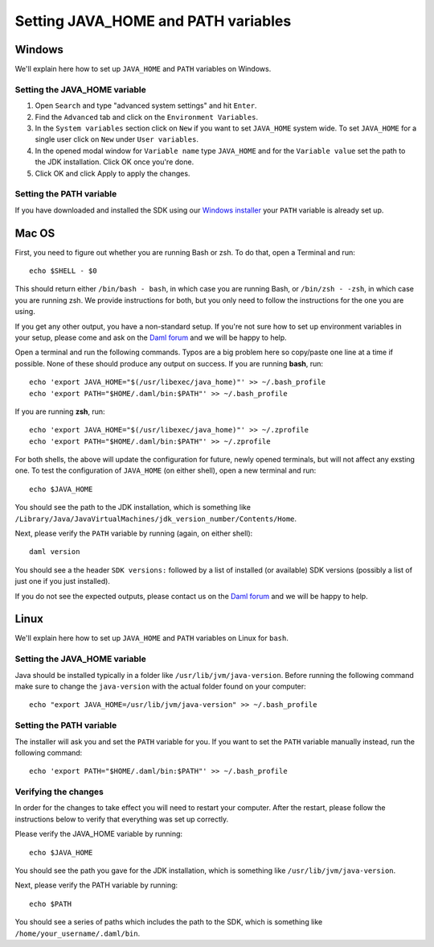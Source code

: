 .. Copyright (c) 2021 Digital Asset (Switzerland) GmbH and/or its affiliates. All rights reserved.
.. SPDX-License-Identifier: Apache-2.0

Setting JAVA_HOME and PATH variables
####################################

Windows
*******
We'll explain here how to set up ``JAVA_HOME`` and ``PATH`` variables on Windows.

Setting the JAVA_HOME variable
==============================

1. Open ``Search`` and type "advanced system settings" and hit ``Enter``.
2. Find the ``Advanced`` tab and click on the ``Environment Variables``.
3. In the ``System variables`` section click on ``New`` if you want to set ``JAVA_HOME`` system wide. To set ``JAVA_HOME`` for a single user click on ``New`` under ``User variables``.
4. In the opened modal window for ``Variable name`` type ``JAVA_HOME`` and for the ``Variable value`` set the path to the JDK installation. Click OK once you're done.
5. Click OK and click Apply to apply the changes.

Setting the PATH variable
=========================
If you have downloaded and installed the SDK using our `Windows installer <https://github.com/digital-asset/daml/releases/latest>`_ your ``PATH`` variable is already set up.


Mac OS
******

First, you need to figure out whether you are running Bash or zsh. To do that, open a Terminal and run::

        echo $SHELL - $0

This should return either ``/bin/bash - bash``, in which case you are running
Bash, or ``/bin/zsh - -zsh``, in which case you are running zsh. We provide
instructions for both, but you only need to follow the instructions for the one
you are using.

If you get any other output, you have a non-standard setup. If you're not sure
how to set up environment variables in your setup, please come and ask on the
`Daml forum <https://discuss.daml.com>`_ and we will be happy to help.

Open a terminal and run the following commands. Typos are a big problem here so
copy/paste one line at a time if possible. None of these should produce any
output on success. If you are running **bash**, run::

        echo 'export JAVA_HOME="$(/usr/libexec/java_home)"' >> ~/.bash_profile
        echo 'export PATH="$HOME/.daml/bin:$PATH"' >> ~/.bash_profile

If you are running **zsh**, run::

        echo 'export JAVA_HOME="$(/usr/libexec/java_home)"' >> ~/.zprofile
        echo 'export PATH="$HOME/.daml/bin:$PATH"' >> ~/.zprofile

For both shells, the above will update the configuration for future, newly
opened terminals, but will not affect any exsting one. To test the
configuration of ``JAVA_HOME`` (on either shell), open a new terminal and run::

        echo $JAVA_HOME

You should see the path to the JDK installation, which is something like ``/Library/Java/JavaVirtualMachines/jdk_version_number/Contents/Home``.

Next, please verify the ``PATH`` variable by running (again, on either shell)::

        daml version

You should see a the header ``SDK versions:`` followed by a list of installed (or available) SDK versions (possibly a list of just one if you just installed).

If you do not see the expected outputs, please contact us on the `Daml forum <https://discuss.daml.com>`_ and we will be happy to help.


Linux
*****
We'll explain here how to set up ``JAVA_HOME`` and ``PATH`` variables on Linux for ``bash``.

Setting the JAVA_HOME variable
==============================

Java should be installed typically in a folder like ``/usr/lib/jvm/java-version``. Before running the following command
make sure to change the ``java-version`` with the actual folder found on your computer::

        echo "export JAVA_HOME=/usr/lib/jvm/java-version" >> ~/.bash_profile

Setting the PATH variable
=========================

The installer will ask you and set the ``PATH`` variable for you. If you want to set the ``PATH`` variable
manually instead, run the following command::

        echo 'export PATH="$HOME/.daml/bin:$PATH"' >> ~/.bash_profile

Verifying the changes
=====================

In order for the changes to take effect you will need to restart your computer. After the restart,
please follow the instructions below to verify that everything was set up correctly.

Please verify the JAVA_HOME variable by running::

        echo $JAVA_HOME

You should see the path you gave for the JDK installation, which is something like
``/usr/lib/jvm/java-version``.

Next, please verify the PATH variable by running::

        echo $PATH

You should see a series of paths which includes the path to the SDK,
which is something like ``/home/your_username/.daml/bin``.
